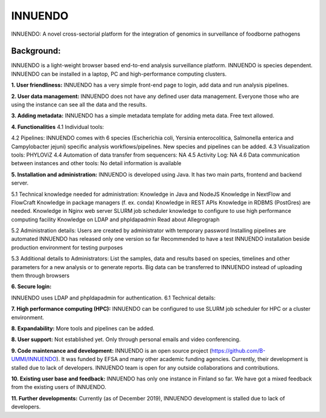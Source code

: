 INNUENDO
=========

INNUENDO: A novel cross-sectorial platform for the integration of genomics in surveillance of foodborne pathogens

Background:
-----------
INNUENDO is a light-weight browser based end-to-end analysis surveillance platform. INNUENDO is species dependent. INNUENDO can be installed in a laptop, PC and high-performance computing clusters. 

**1. User friendliness:** 
INNUENDO has a very simple front-end page to login, add data and run analysis pipelines.

**2. User data management:** 
INNUENDO does not have any defined user data management. Everyone those who are using the instance can see all the data and the results. 

**3. Adding metadata:**
INNUENDO has a simple metadata template for adding meta data. Free text allowed.

**4. Functionalities** 
4.1 Individual tools: 

4.2 Pipelines: INNUENDO comes with 6 species (Escherichia coli, Yersinia enterocolitica, Salmonella enterica and Campylobacter jejuni) specific analysis workflows/pipelines. New species and pipelines can be added.
4.3 Visualization tools: PHYLOViZ
4.4 Automation of data transfer from sequencers: NA
4.5 Activity Log: NA
4.6 Data communication between instances and other tools: No detail information is available


**5. Installation and administration:**
INNUENDO is developed using Java. It has two main parts, frontend and backend server.

5.1 Technical knowledge needed for administration: 
Knowledge in Java and NodeJS
Knowledge in NextFlow and FlowCraft
Knowledge in package managers (f. ex. conda) 
Knowledge in REST APIs
Knowledge in RDBMS (PostGres) are needed. 
Knowledge in Nginx web server
SLURM job scheduler knowledge to configure to use high performance computing facility
Knowledge on LDAP and phpldapadmin
Read about Allegrograph 

5.2 Administration details: 
Users are created by administrator with temporary password
Installing pipelines are automated
INNUENDO has released only one version so far
Recommended to have a test INNUENDO installation beside production environment for testing purposes

5.3 Additional details to Administrators:
List the samples, data and results based on species, timelines and other parameters for a new analysis or to generate reports. 
Big data can be transferred to INNUENDO instead of uploading them through browsers

**6. Secure login:**

INNUENDO uses LDAP and phpldapadmin for authentication.
6.1 Technical details: 

**7. High performance computing (HPC):**
INNUENDO can be configured to use SLURM job scheduler for HPC or a cluster environment.

**8. Expandability:**
More tools and  pipelines can be added. 

**8. User support:** 
Not established yet. Only through personal emails and video conferencing.


**9. Code maintenance and development:**
INNUENDO is an open source project (https://github.com/B-UMMI/INNUENDO). It was funded by EFSA and many other academic funding agencies. Currently, their development is stalled due to lack of developers. INNUENDO team is open for any outside collaborations and contributions.
 
**10. Existing user base and feedback:** 
INNUENDO has only one instance in Finland so far. We have got a mixed feedback from the existing users of INNUENDO.

**11. Further developments:**
Currently (as of December 2019), INNUENDO development is stalled due to lack of developers.
